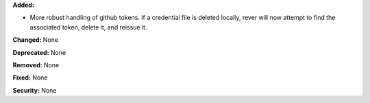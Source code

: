 **Added:**

* More robust handling of github tokens. If a credential file is deleted locally,
  rever will now attempt to find the associated token, delete it, and reissue it.

**Changed:** None

**Deprecated:** None

**Removed:** None

**Fixed:** None

**Security:** None
